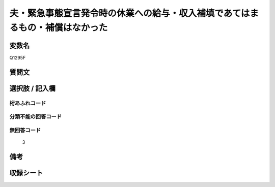 .. title:: Q1295F
.. rst-class:: item

====================================================================================================
夫・緊急事態宣言発令時の休業への給与・収入補填であてはまるもの・補償はなかった
====================================================================================================

.. rst-class:: varname

変数名
==================

Q1295F

.. rst-class:: question

質問文
==================



.. rst-class:: answer

選択肢 / 記入欄
======================

  



.. rst-class:: overflow

桁あふれコード
-------------------------------
  


.. rst-class:: not_classified

分類不能の回答コード
-------------------------------------
  


.. rst-class:: not_available

無回答コード
-------------------------------------
  3


.. rst-class:: bikou

備考
==================
 



.. rst-class:: include_sheet

収録シート
=======================================
.. hlist::
   :columns: 3
   
   
   * p28_5
   
   


.. index:: Q1295F
